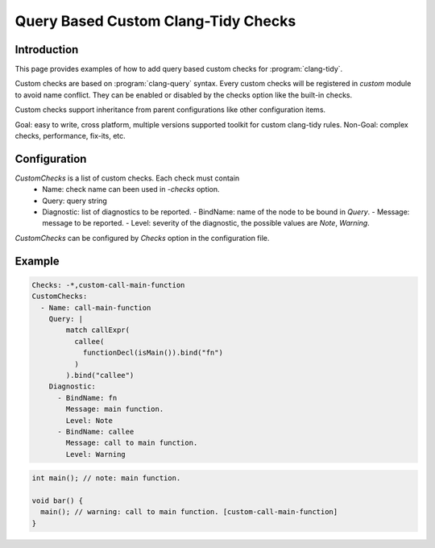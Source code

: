 ====================================
Query Based Custom Clang-Tidy Checks
====================================

Introduction
============

This page provides examples of how to add query based custom checks for
:program:`clang-tidy`.

Custom checks are based on :program:`clang-query` syntax. Every custom checks
will be registered in `custom` module to avoid name conflict. They can be
enabled or disabled by the checks option like the built-in checks.

Custom checks support inheritance from parent configurations like other
configuration items.

Goal: easy to write, cross platform, multiple versions supported toolkit for
custom clang-tidy rules.
Non-Goal: complex checks, performance, fix-its, etc.

Configuration
=============

`CustomChecks` is a list of custom checks. Each check must contain
  - Name: check name can been used in `-checks` option.
  - Query: query string
  - Diagnostic: list of diagnostics to be reported.
    - BindName: name of the node to be bound in `Query`.
    - Message: message to be reported.
    - Level: severity of the diagnostic, the possible values are `Note`, `Warning`.

`CustomChecks` can be configured by `Checks` option in the configuration file.

Example
=======

.. code-block:: yaml

  Checks: -*,custom-call-main-function
  CustomChecks:
    - Name: call-main-function
      Query: |
          match callExpr(
            callee(
              functionDecl(isMain()).bind("fn")
            )
          ).bind("callee")
      Diagnostic:
        - BindName: fn
          Message: main function.
          Level: Note
        - BindName: callee
          Message: call to main function.
          Level: Warning

.. code-block:: c++

  int main(); // note: main function.

  void bar() {
    main(); // warning: call to main function. [custom-call-main-function]
  }
